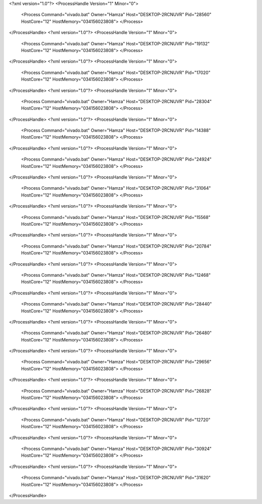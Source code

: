 <?xml version="1.0"?>
<ProcessHandle Version="1" Minor="0">
    <Process Command="vivado.bat" Owner="Hamza" Host="DESKTOP-2RCNUVR" Pid="28560" HostCore="12" HostMemory="034156023808">
    </Process>
</ProcessHandle>
<?xml version="1.0"?>
<ProcessHandle Version="1" Minor="0">
    <Process Command="vivado.bat" Owner="Hamza" Host="DESKTOP-2RCNUVR" Pid="19132" HostCore="12" HostMemory="034156023808">
    </Process>
</ProcessHandle>
<?xml version="1.0"?>
<ProcessHandle Version="1" Minor="0">
    <Process Command="vivado.bat" Owner="Hamza" Host="DESKTOP-2RCNUVR" Pid="17020" HostCore="12" HostMemory="034156023808">
    </Process>
</ProcessHandle>
<?xml version="1.0"?>
<ProcessHandle Version="1" Minor="0">
    <Process Command="vivado.bat" Owner="Hamza" Host="DESKTOP-2RCNUVR" Pid="28304" HostCore="12" HostMemory="034156023808">
    </Process>
</ProcessHandle>
<?xml version="1.0"?>
<ProcessHandle Version="1" Minor="0">
    <Process Command="vivado.bat" Owner="Hamza" Host="DESKTOP-2RCNUVR" Pid="14388" HostCore="12" HostMemory="034156023808">
    </Process>
</ProcessHandle>
<?xml version="1.0"?>
<ProcessHandle Version="1" Minor="0">
    <Process Command="vivado.bat" Owner="Hamza" Host="DESKTOP-2RCNUVR" Pid="24924" HostCore="12" HostMemory="034156023808">
    </Process>
</ProcessHandle>
<?xml version="1.0"?>
<ProcessHandle Version="1" Minor="0">
    <Process Command="vivado.bat" Owner="Hamza" Host="DESKTOP-2RCNUVR" Pid="31064" HostCore="12" HostMemory="034156023808">
    </Process>
</ProcessHandle>
<?xml version="1.0"?>
<ProcessHandle Version="1" Minor="0">
    <Process Command="vivado.bat" Owner="Hamza" Host="DESKTOP-2RCNUVR" Pid="15568" HostCore="12" HostMemory="034156023808">
    </Process>
</ProcessHandle>
<?xml version="1.0"?>
<ProcessHandle Version="1" Minor="0">
    <Process Command="vivado.bat" Owner="Hamza" Host="DESKTOP-2RCNUVR" Pid="20784" HostCore="12" HostMemory="034156023808">
    </Process>
</ProcessHandle>
<?xml version="1.0"?>
<ProcessHandle Version="1" Minor="0">
    <Process Command="vivado.bat" Owner="Hamza" Host="DESKTOP-2RCNUVR" Pid="12468" HostCore="12" HostMemory="034156023808">
    </Process>
</ProcessHandle>
<?xml version="1.0"?>
<ProcessHandle Version="1" Minor="0">
    <Process Command="vivado.bat" Owner="Hamza" Host="DESKTOP-2RCNUVR" Pid="28440" HostCore="12" HostMemory="034156023808">
    </Process>
</ProcessHandle>
<?xml version="1.0"?>
<ProcessHandle Version="1" Minor="0">
    <Process Command="vivado.bat" Owner="Hamza" Host="DESKTOP-2RCNUVR" Pid="26480" HostCore="12" HostMemory="034156023808">
    </Process>
</ProcessHandle>
<?xml version="1.0"?>
<ProcessHandle Version="1" Minor="0">
    <Process Command="vivado.bat" Owner="Hamza" Host="DESKTOP-2RCNUVR" Pid="29656" HostCore="12" HostMemory="034156023808">
    </Process>
</ProcessHandle>
<?xml version="1.0"?>
<ProcessHandle Version="1" Minor="0">
    <Process Command="vivado.bat" Owner="Hamza" Host="DESKTOP-2RCNUVR" Pid="26828" HostCore="12" HostMemory="034156023808">
    </Process>
</ProcessHandle>
<?xml version="1.0"?>
<ProcessHandle Version="1" Minor="0">
    <Process Command="vivado.bat" Owner="Hamza" Host="DESKTOP-2RCNUVR" Pid="12720" HostCore="12" HostMemory="034156023808">
    </Process>
</ProcessHandle>
<?xml version="1.0"?>
<ProcessHandle Version="1" Minor="0">
    <Process Command="vivado.bat" Owner="Hamza" Host="DESKTOP-2RCNUVR" Pid="30924" HostCore="12" HostMemory="034156023808">
    </Process>
</ProcessHandle>
<?xml version="1.0"?>
<ProcessHandle Version="1" Minor="0">
    <Process Command="vivado.bat" Owner="Hamza" Host="DESKTOP-2RCNUVR" Pid="31620" HostCore="12" HostMemory="034156023808">
    </Process>
</ProcessHandle>
